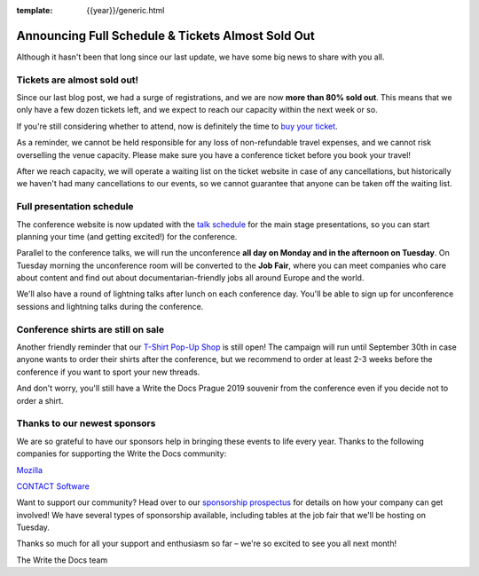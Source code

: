 :template: {{year}}/generic.html

.. post:: August 1, 2019
   :tags: 2019, prague-2019, schedule

Announcing Full Schedule & Tickets Almost Sold Out
==================================================

Although it hasn't been that long since our last update, we have some big news to share with you all. 

Tickets are almost sold out!
-----------------------

Since our last blog post, we had a surge of registrations, and we are now **more than 80% sold out**. This means that we only have a few dozen tickets left, and we expect to reach our capacity within the next week or so.

If you're still considering whether to attend, now is definitely the time to `buy your ticket <https://www.writethedocs.org/conf/{{shortcode}}/{{year}}/tickets/>`_.

As a reminder, we cannot be held responsible for any loss of non-refundable travel expenses, and we cannot risk overselling the venue capacity. Please make sure you have a conference ticket before you book your travel!

After we reach capacity, we will operate a waiting list on the ticket website in case of any cancellations, but historically we haven't had many cancellations to our events, so we cannot guarantee that anyone can be taken off the waiting list.

Full presentation schedule
--------------------------

The conference website is now updated with the `talk schedule <https://www.writethedocs.org/conf/prague/2019/schedule/>`_ for the main stage presentations, so you can start planning your time (and getting excited!) for the conference.

Parallel to the conference talks, we will run the unconference **all day on Monday and in the afternoon on Tuesday**. On Tuesday morning the unconference room will be converted to the **Job Fair**, where you can meet companies who care about content and find out about documentarian-friendly jobs all around Europe and the world.

We'll also have a round of lightning talks after lunch on each conference day.
You'll be able to sign up for unconference sessions and lightning talks during the conference.

Conference shirts are still on sale
-----------------------------------

Another friendly reminder that our `T-Shirt Pop-Up Shop <https://teespring.com/wtd-prague-2019>`__ is still open! The campaign will run until September 30th in case anyone wants to order their shirts after the conference, but we recommend to order at least 2-3 weeks before the conference if you want to sport your new threads.

And don't worry, you'll still have a Write the Docs Prague 2019 souvenir from the conference even if you decide not to order a shirt.

Thanks to our newest sponsors
-----------------------------

We are so grateful to have our sponsors help in bringing these events to life every year. Thanks to the following companies for supporting the Write the Docs community:

`Mozilla <https://developer.mozilla.org/en-US/>`_

`CONTACT Software <https://www.contact-software.com/en/>`_

Want to support our community? Head over to our `sponsorship prospectus <https://www.writethedocs.org/conf/prague/2019/sponsors/prospectus/>`_ for details on how your company can get involved! We have several types of sponsorship available, including tables at the job fair that we'll be hosting on Tuesday.

Thanks so much for all your support and enthusiasm so far – we're so excited to see you all next month!

The Write the Docs team
